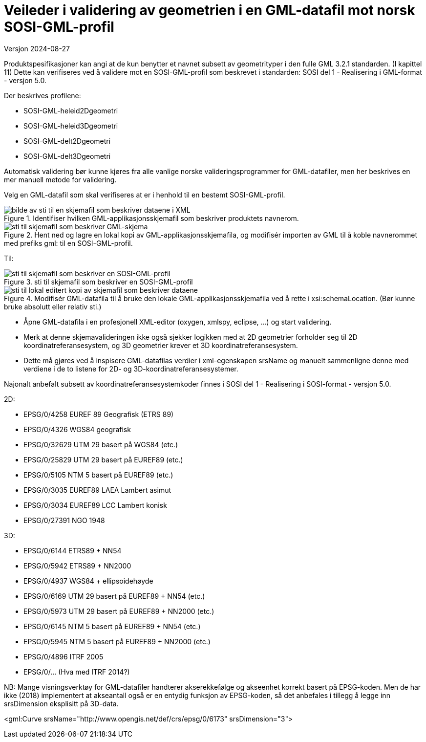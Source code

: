 = Veileder i validering av geometrien i en GML-datafil mot norsk SOSI-GML-profil
Versjon 2024-08-27

Produktspesifikasjoner kan angi at de kun benytter et navnet subsett av geometrityper i den fulle GML 3.2.1 standarden. (I kapittel 11)
Dette kan verifiseres ved å validere mot en SOSI-GML-profil som beskrevet i standarden: SOSI del 1 - Realisering i GML-format - versjon 5.0.

Der beskrives profilene:

* SOSI-GML-heleid2Dgeometri
* SOSI-GML-heleid3Dgeometri
* SOSI-GML-delt2Dgeometri
* SOSI-GML-delt3Dgeometri


Automatisk validering bør kunne kjøres fra alle vanlige norske valideringsprogrammer for GML-datafiler, men her beskrives en mer manuell metode for validering.


Velg en GML-datafil som skal verifiseres at er i henhold til en bestemt SOSI-GML-profil.

.Identifiser hvilken GML-applikasjonsskjemafil som beskriver produktets navnerom.
image::./img/schemalocationSkjemaserver.png[alt="bilde av sti til en skjemafil som beskriver dataene i XML"]

.Hent ned og lagre en lokal kopi av GML-applikasjonsskjemafila, og modifisér importen av GML til å koble navnerommet med prefiks gml: til en SOSI-GML-profil.
image::./img/importGML321.png[alt="sti til skjemafil som beskriver GML-skjema"]

Til:

.sti til skjemafil som beskriver en SOSI-GML-profil
image::./img/importHeleid3D.png[alt="sti til skjemafil som beskriver en SOSI-GML-profil"]

.Modifisér GML-datafila til å bruke den lokale GML-applikasjonsskjemafila ved å rette i xsi:schemaLocation. (Bør kunne bruke absolutt eller relativ sti.)
image::./img/schemalocationLokalt.png[alt="sti til lokal editert kopi av skjemafil som beskriver dataene"]

* Åpne GML-datafila i en profesjonell XML-editor (oxygen, xmlspy, eclipse, ...) og start validering.
* Merk at denne skjemavalideringen ikke også sjekker logikken med at 2D geometrier forholder seg til 2D koordinatreferansesystem, og 3D geometrier krever et 3D koordinatreferansesystem.
* Dette må gjøres ved å inspisere GML-datafilas verdier i xml-egenskapen srsName og manuelt sammenligne denne med verdiene i de to listene for 2D- og 3D-koordinatreferansesystemer.


Najonalt anbefalt subsett av koordinatreferansesystemkoder finnes i SOSI del 1 - Realisering i SOSI-format - versjon 5.0.

2D:

* EPSG/0/4258		EUREF 89 Geografisk (ETRS 89)
* EPSG/0/4326		WGS84 geografisk
* EPSG/0/32629	UTM 29 basert på WGS84 (etc.)
* EPSG/0/25829	UTM 29 basert på EUREF89 (etc.)
* EPSG/0/5105		NTM 5 basert på EUREF89 (etc.)
* EPSG/0/3035		EUREF89 LAEA Lambert asimut
* EPSG/0/3034		EUREF89 LCC Lambert konisk
* EPSG/0/27391	NGO 1948



3D:

* EPSG/0/6144		ETRS89 + NN54
* EPSG/0/5942		ETRS89 + NN2000
* EPSG/0/4937		WGS84 + ellipsoidehøyde 
* EPSG/0/6169		UTM 29 basert på EUREF89 + NN54 (etc.)
* EPSG/0/5973		UTM 29 basert på EUREF89 + NN2000 (etc.)
* EPSG/0/6145		NTM 5 basert på EUREF89 + NN54 (etc.)
* EPSG/0/5945		NTM 5 basert på EUREF89 + NN2000 (etc.)
* EPSG/0/4896		ITRF 2005
* EPSG/0/...			(Hva med ITRF 2014?)



NB:
Mange visningsverktøy for GML-datafiler handterer akserekkefølge og akseenhet korrekt basert på EPSG-koden.
Men de har ikke (2018) implementert at akseantall også er en entydig funksjon av EPSG-koden, så det anbefales i tillegg å legge inn srsDimension eksplisitt på 3D-data.


<gml:Curve srsName="http://www.opengis.net/def/crs/epsg/0/6173" srsDimension="3">


<<<
